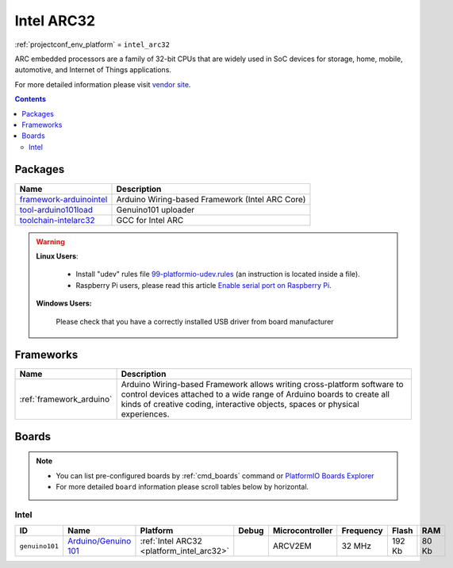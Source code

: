 ..  Copyright (c) 2014-present PlatformIO <contact@platformio.org>
    Licensed under the Apache License, Version 2.0 (the "License");
    you may not use this file except in compliance with the License.
    You may obtain a copy of the License at
       http://www.apache.org/licenses/LICENSE-2.0
    Unless required by applicable law or agreed to in writing, software
    distributed under the License is distributed on an "AS IS" BASIS,
    WITHOUT WARRANTIES OR CONDITIONS OF ANY KIND, either express or implied.
    See the License for the specific language governing permissions and
    limitations under the License.

.. _platform_intel_arc32:

Intel ARC32
===========
:ref:`projectconf_env_platform` = ``intel_arc32``

ARC embedded processors are a family of 32-bit CPUs that are widely used in SoC devices for storage, home, mobile, automotive, and Internet of Things applications.

For more detailed information please visit `vendor site <http://www.intel.com/content/www/us/en/wearables/wearable-soc.html>`_.

.. contents:: Contents
    :local:

Packages
--------

.. list-table::
    :header-rows:  1

    * - Name
      - Description

    * - `framework-arduinointel <https://github.com/01org/corelibs-arduino101>`__
      - Arduino Wiring-based Framework (Intel ARC Core)

    * - `tool-arduino101load <https://github.com/01org/intel-arduino-tools>`__
      - Genuino101 uploader

    * - `toolchain-intelarc32 <https://github.com/foss-for-synopsys-dwc-arc-processors/toolchain>`__
      - GCC for Intel ARC

.. warning::
    **Linux Users**:

        * Install "udev" rules file `99-platformio-udev.rules <https://github.com/platformio/platformio-core/blob/develop/scripts/99-platformio-udev.rules>`_
          (an instruction is located inside a file).
        * Raspberry Pi users, please read this article
          `Enable serial port on Raspberry Pi <https://hallard.me/enable-serial-port-on-raspberry-pi/>`__.


    **Windows Users:**

        Please check that you have a correctly installed USB driver from board
        manufacturer


Frameworks
----------
.. list-table::
    :header-rows:  1

    * - Name
      - Description

    * - :ref:`framework_arduino`
      - Arduino Wiring-based Framework allows writing cross-platform software to control devices attached to a wide range of Arduino boards to create all kinds of creative coding, interactive objects, spaces or physical experiences.

Boards
------

.. note::
    * You can list pre-configured boards by :ref:`cmd_boards` command or
      `PlatformIO Boards Explorer <http://platformio.org/boards>`_
    * For more detailed ``board`` information please scroll tables below by
      horizontal.

Intel
~~~~~

.. list-table::
    :header-rows:  1

    * - ID
      - Name
      - Platform
      - Debug
      - Microcontroller
      - Frequency
      - Flash
      - RAM

    * - ``genuino101``
      - `Arduino/Genuino 101 <https://www.arduino.cc/en/Main/ArduinoBoard101>`_
      - :ref:`Intel ARC32 <platform_intel_arc32>`
      - 
      - ARCV2EM
      - 32 MHz
      - 192 Kb
      - 80 Kb
